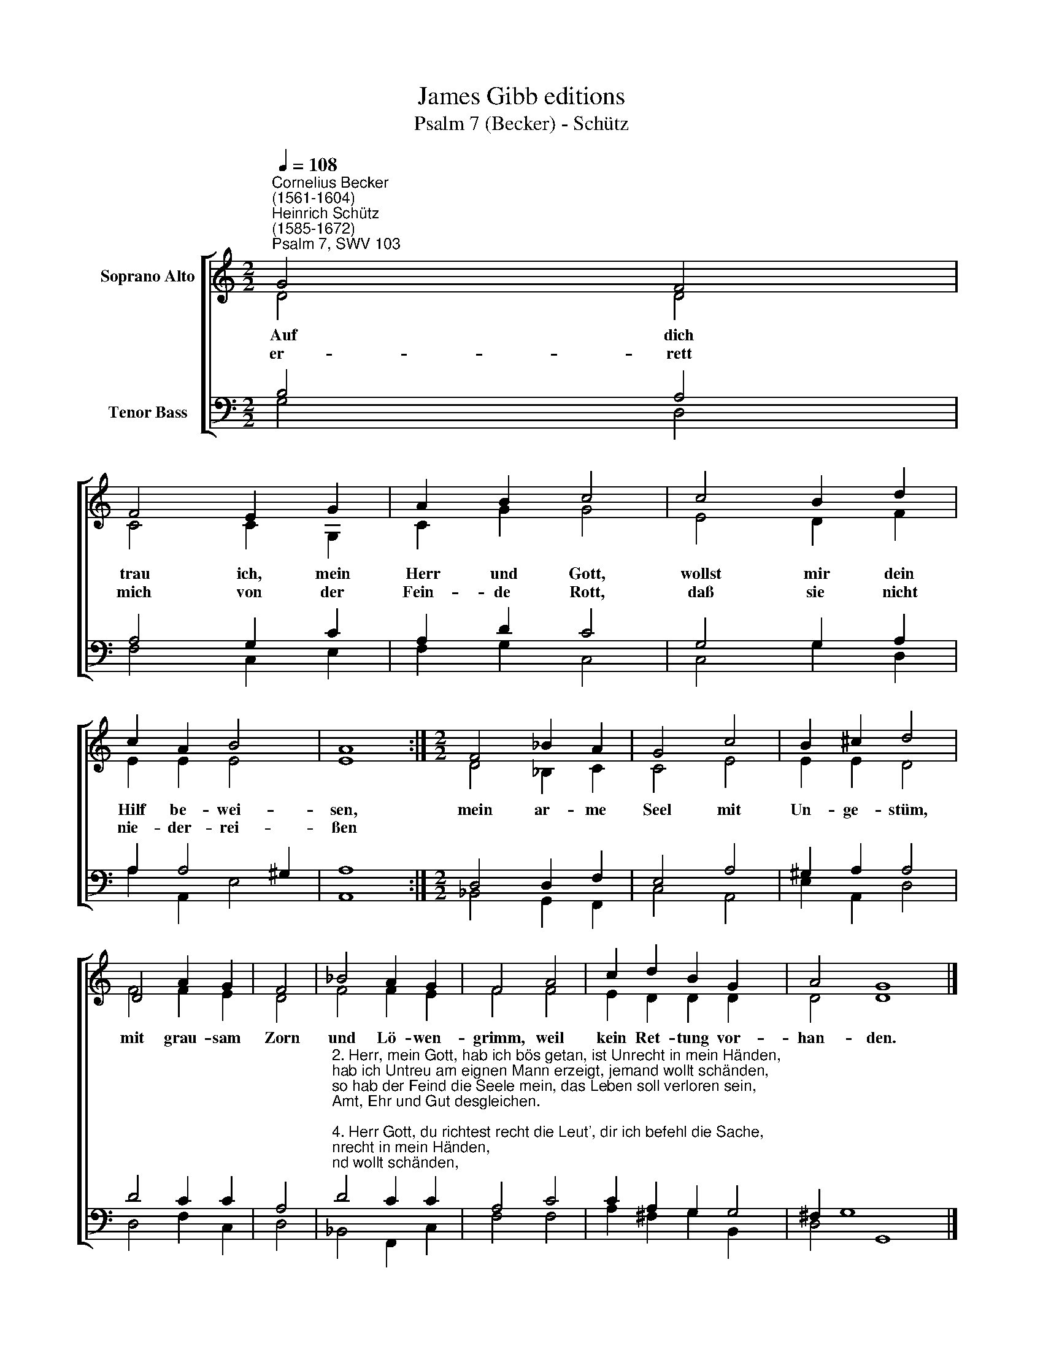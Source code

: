 X:1
T:James Gibb editions
T:Psalm 7 (Becker) - Schütz
%%score [ ( 1 2 ) ( 3 4 ) ]
L:1/8
Q:1/4=108
M:2/2
K:C
V:1 treble nm="Soprano Alto"
V:2 treble 
V:3 bass nm="Tenor Bass"
V:4 bass 
V:1
"^Cornelius Becker\n(1561-1604)""^Heinrich Schütz\n(1585-1672)""^Psalm 7, SWV 103" G4 F4 | %1
w: ~Auf dich|
w: er- rett|
 F4 E2 G2 | A2 B2 c4 | c4 B2 d2 | c2 A2 B4 | A8 :|[M:2/2] F4 _B2 A2 | G4 c4 | B2 ^c2 d4 | %9
w: trau ich, mein|Herr und Gott,|wollst mir dein|Hilf be- wei-|sen,|mein ar- me|Seel mit|Un- ge- stüm,|
w: mich von der|Fein- de Rott,|daß sie nicht|nie- der- rei-|ßen||||
 D4 A2 G2 | F4 | _B4 A2 G2 | F4 A4 | c2 d2 B2 G2 x2 | A4 G8 |] %15
w: mit grau- sam|Zorn|und Lö- wen-|grimm, weil|kein Ret- tung vor-|han- den.|
w: ||||||
V:2
 D4 D4 | C4 C2 G,2 | C2 G2 G4 | E4 D2 F2 | E2 E2 E4 | E8 :|[M:2/2] D4 _B,2 C2 | C4 E4 | E2 E2 D4 | %9
 F4 F2 E2 | D4 | F4 F2 E2 | F4 F4 | E2 D2 D2 D2 x2 | D4 D8 |] %15
V:3
 B,4 A,4 | A,4 G,2 C2 | A,2 D2 C4 | G,4 G,2 A,2 | A,2 A,4 ^G,2 | A,8 :|[M:2/2] D,4 D,2 F,2 | %7
 E,4 A,4 | ^G,2 A,2 A,4 | D4 C2 C2 | A,4 | %11
"^2. Herr, mein Gott, hab ich bös getan, ist Unrecht in mein Händen,\nhab ich Untreu am eignen Mann erzeigt, jemand wollt schänden,\nso hab der Feind die Seele mein, das Leben soll verloren sein,\nAmt, Ehr und Gut desgleichen.\n\n4. Herr Gott, du richtest recht die Leut', dir ich befehl die Sache,\nricht mich nach meiner G'rechtigkeit, mein Unschuld kundbar mache,\nwehr einmal doch der Bösen Trutz, und nimm das Recht in deinen Schutz,\ndu, Herr, prüfst Herz und Nieren.\n\n5. Gott ist mein Schild, der allezeit aus Not hilft frommen Herzen,\nder g'rechte Richter täglich dräut, da ist fürwahr kein Scherzen,\ndein'n Namen will ich preisen sehr und loben dich, o Gott, mein Herr,\ndu bist der Allerhöchste." D4 C2 C2 | %12
 A,4 C4 | C2 A,2 G,2 G,4 | ^F,2 G,8 x2 |] %15
V:4
 G,4 D,4 | F,4 C,2 E,2 | F,2 G,2 C,4 | C,4 G,2 D,2 | A,2 A,,2 E,4 | A,,8 :| %6
[M:2/2] _B,,4 G,,2 F,,2 | C,4 A,,4 | E,2 A,,2 D,4 | D,4 F,2 C,2 | D,4 | _B,,4 F,,2 C,2 | F,4 F,4 | %13
 A,2 ^F,2 G,2 B,,2 x2 | D,4 G,,8 |] %15

